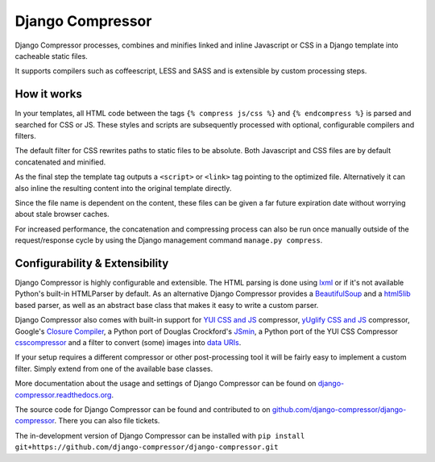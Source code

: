 Django Compressor
=================

.. image:: https://codecov.io/github/django-compressor/django-compressor/coverage.svg?branch=develop
    :target: https://codecov.io/github/django-compressor/django-compressor?branch=develop

.. image:: https://img.shields.io/pypi/v/django_compressor.svg
        :target: https://pypi.python.org/pypi/django_compressor

.. image:: https://img.shields.io/github/actions/workflow/status/django-compressor/django-compressor/ci.yml?branch=develop
    :alt: Build Status
    :target: https://github.com/django-compressor/django-compressor/actions?query=workflow%3ACI

Django Compressor processes, combines and minifies linked and inline
Javascript or CSS in a Django template into cacheable static files.

It supports compilers such as coffeescript, LESS and SASS and is
extensible by custom processing steps.

How it works
------------
In your templates, all HTML code between the tags ``{% compress js/css %}`` and
``{% endcompress %}`` is parsed and searched for CSS or JS. These styles and
scripts are subsequently processed with optional, configurable compilers and
filters.

The default filter for CSS rewrites paths to static files to be absolute.
Both Javascript and CSS files are by default concatenated and minified.

As the final step the template tag outputs a ``<script>`` or ``<link>``
tag pointing to the optimized file. Alternatively it can also
inline the resulting content into the original template directly.

Since the file name is dependent on the content, these files can be given
a far future expiration date without worrying about stale browser caches.

For increased performance, the concatenation and compressing process
can also be run once manually outside of the request/response cycle by using
the Django management command ``manage.py compress``.

Configurability & Extensibility
-------------------------------

Django Compressor is highly configurable and extensible. The HTML parsing
is done using lxml_ or if it's not available Python's built-in HTMLParser by
default. As an alternative Django Compressor provides a BeautifulSoup_ and a
html5lib_ based parser, as well as an abstract base class that makes it easy to
write a custom parser.

Django Compressor also comes with built-in support for
`YUI CSS and JS`_ compressor, `yUglify CSS and JS`_ compressor, Google's
`Closure Compiler`_, a Python port of Douglas Crockford's JSmin_, a Python port
of the YUI CSS Compressor csscompressor_ and a filter to convert (some) images into
`data URIs`_.

If your setup requires a different compressor or other post-processing
tool it will be fairly easy to implement a custom filter. Simply extend
from one of the available base classes.

More documentation about the usage and settings of Django Compressor can be
found on `django-compressor.readthedocs.org`_.

The source code for Django Compressor can be found and contributed to on
`github.com/django-compressor/django-compressor`_. There you can also file tickets.

The in-development version of Django Compressor can be installed with
``pip install git+https://github.com/django-compressor/django-compressor.git``

.. _BeautifulSoup: http://www.crummy.com/software/BeautifulSoup/
.. _lxml: http://lxml.de/
.. _html5lib: https://github.com/html5lib/html5lib-python
.. _YUI CSS and JS: http://developer.yahoo.com/yui/compressor/
.. _yUglify CSS and JS: https://github.com/yui/yuglify
.. _Closure Compiler: http://code.google.com/closure/compiler/
.. _JSMin: http://www.crockford.com/javascript/jsmin.html
.. _csscompressor: https://github.com/sprymix/csscompressor
.. _data URIs: http://en.wikipedia.org/wiki/Data_URI_scheme
.. _django-compressor.readthedocs.org: https://django-compressor.readthedocs.io/en/latest/
.. _github.com/django-compressor/django-compressor: https://github.com/django-compressor/django-compressor
